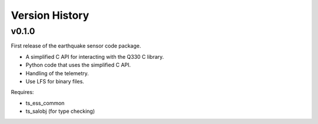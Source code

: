 .. py:currentmodule:: lsst.ts.ess.earthquake

.. _lsst.ts.ess.earthquake.version_history:

###############
Version History
###############

v0.1.0
======

First release of the earthquake sensor code package.

* A simplified C API for interacting with the Q330 C library.
* Python code that uses the simplified C API.
* Handling of the telemetry.
* Use LFS for binary files.

Requires:

* ts_ess_common
* ts_salobj (for type checking)
